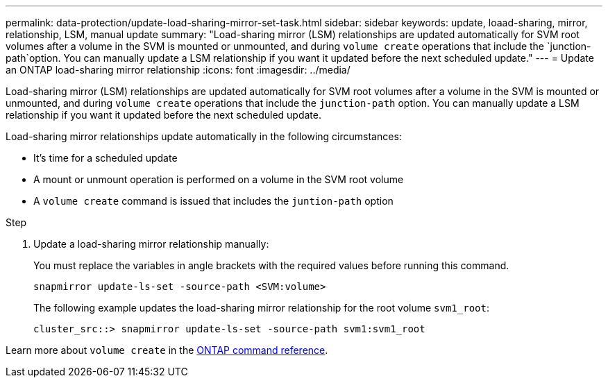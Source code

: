---
permalink: data-protection/update-load-sharing-mirror-set-task.html
sidebar: sidebar
keywords: update, loaad-sharing, mirror, relationship, LSM, manual update
summary: "Load-sharing mirror (LSM) relationships are updated automatically for SVM root volumes after a volume in the SVM is mounted or unmounted, and during `volume create` operations that include the `junction-path`option. You can manually update a LSM relationship if you want it updated before the next scheduled update."
---
= Update an ONTAP load-sharing mirror relationship
:icons: font
:imagesdir: ../media/

[.lead]
Load-sharing mirror (LSM) relationships are updated automatically for SVM root volumes after a volume in the SVM is mounted or unmounted, and during `volume create` operations that include the `junction-path` option. You can manually update a LSM relationship if you want it updated before the next scheduled update.

Load-sharing mirror relationships update automatically in the following circumstances:

* It's time for a scheduled update
* A mount or unmount operation is performed on a volume in the SVM root volume
* A `volume create` command is issued that includes the `juntion-path` option

.Step

. Update a load-sharing mirror relationship manually:
+
You must replace the variables in angle brackets with the required values before running this command.
+
[source, cli]
----
snapmirror update-ls-set -source-path <SVM:volume>
----
+
The following example updates the load-sharing mirror relationship for the root volume `svm1_root`:
+
----
cluster_src::> snapmirror update-ls-set -source-path svm1:svm1_root
----

Learn more about `volume create` in the link:https://docs.netapp.com/us-en/ontap-cli/volume-create.html[ONTAP command reference^].

// 2025-Apr-21, ONTAPDOC-2803
// 2025 Mar 03, ONTAPDOC-2758
// 2023-Sept-21, issue# 1108
// 2022-4-20, issue #461 
